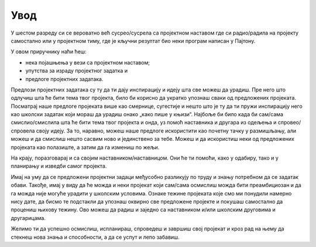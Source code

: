 Увод
====


У шестом разреду си се вероватно већ сусрео/сусрела са пројектном наставом где си радио/радила на пројекту самостално или у
пројектном тиму, где је кључни резултат био неки програм написан у Пајтону.

.. infonote::
    Пројекат је сложенији задатак у коме чланови пројектног тима деле посао на мање делове (активности) како би дошли до 
    решења пројектног задатка односно до циљева пројекта.


У овом приручнику наћи ћеш:

- нека појашњења у вези са пројектном наставом;
- упутства за израду пројектног задатка и
- предлоге пројектних задатака.

Предлози пројектних задатака су ту да ти дају инспирацију и идеју шта све можеш да урадиш. Пре него што одлучиш шта ће 
бити тема твог пројекта, било би корисно да укратко упознаш сваки од предложених пројеката. Посматрај наше предлоге 
пројеката више као смернице, сугестије и нешто што је ту да ти пружи инспирацију него као школски задатак који мораш да 
урадиш онако „како пише у књизи“. Најбоље би било када би сам/сама смислио/смислила шта ће бити тема твог пројекта и 
онда, уз помоћ наставника и другара из одељења и спровео/спровела своју идеју. За то, наравно, можеш наше предлоге 
искористити као почетну тачку у размишљању, али можеш и да смислиш нешто сасвим ново и јединствено за тебе. Можеш и да 
искористиш неки од предложених пројеката као полазиште, а затим да га измениш по жељи. 

.. suggestionnote::
    Препоручујемо ти да пројекат бираш или смишљаш тако да:

    - ти буде занимљив за рад; 
    - буде користан пре свега теби, то јест да из њега научиш нешто што мислиш да ће ти бити потребно. Наравно, не би било лоше да резултати твог пројекта буду корисни и другима;
    - буде довољно тежак да ти буде изазов, али не толико тежак да не можеш да га урадиш. Пробај да нађеш неку златну средину у којој ћеш се осећати комфорно. То ћеш знати ако видиш да лепо напредујеш, али да ти задатак није прелак и да ипак мораш мало да се потрудиш да све осмислиш и спроведеш у дело. 

На крају, поразговарај и са својим наставником/наставницом. Они ће ти помоћи, како у одабиру, тако и у планирању и изведби самог пројекта.

Имај на уму да се предложени пројектни задаци међусобно разликују по труду и знању потребном да се задатак обави. Такође, имај у виду да ће можда и неки пројекат који сам/сама осмислиш можда бити преамбициозан и да га можда није могуће урадити у школским условима. Ознаке тежине пројеката које смо ми понудили намерно нису дате, да бисмо те подстакли да упознаш оквирно све предложене пројекте и покушаш самостално да процениш њихову тежину. Ово можеш да радиш и заједно са наставником и/или школским друговима и другарицама.

Желимо ти да успешно осмислиш, испланираш, спроведеш и завршиш свој пројекат и кроз рад на њему да стекнеш нова знања и способности, а да се успут и лепо забавиш. 

.. suggestionnote::
    Уколико ти се искуство рада на пројекту допадне, било би сјајно да касније пробаш да смислиш или одабереш, а затим и урадиш још неки пројекат, или више њих.